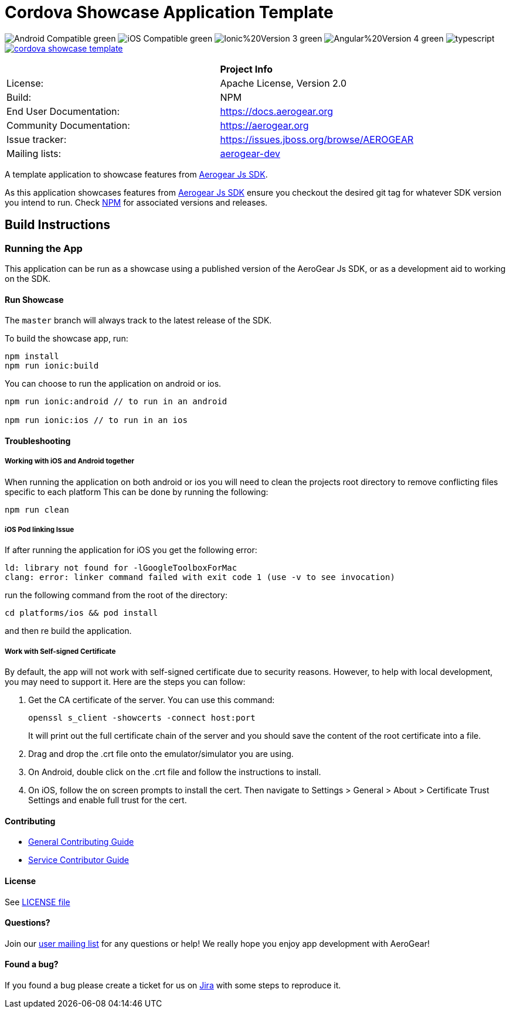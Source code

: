 = Cordova Showcase Application Template

image:https://img.shields.io/badge/Android-Compatible-green.svg[]
image:https://img.shields.io/badge/iOS-Compatible-green.svg[]
image:https://img.shields.io/badge/Ionic%20Version-3-green.svg[]
image:https://img.shields.io/badge/Angular%20Version-4-green.svg[]
image:https://badges.frapsoft.com/typescript/code/typescript.svg?v=101[]
image:https://circleci.com/gh/aerogear/cordova-showcase-template.svg?&style=shield[link=https://circleci.com/gh/aerogear/cordova-showcase-template]

[width="85%"]
|===========================================================================================================
|                 | *Project Info*                                                                            
| License:        | Apache License, Version 2.0                                                             
| Build:          | NPM                                                                                     
| End User Documentation:  | link:https://docs.aerogear.org[]                                                 
| Community Documentation: | link:https://aerogear.org[]                                                      
| Issue tracker:  | link:https://issues.jboss.org/browse/AEROGEAR[] 
| Mailing lists:  | link:https://groups.google.com/forum/#!forum/aerogear[aerogear-dev] 
|===========================================================================================================

A template application to showcase features from link:https://github.com/aerogear/aerogear-js-sdk[Aerogear Js SDK].

As this application showcases features from link:https://github.com/aerogear/aerogear-js-sdk[Aerogear Js SDK] ensure you checkout the desired git tag for whatever SDK version you intend to run. Check link:https://www.npmjs.com/org/aerogear[NPM] for associated versions and releases.

== Build Instructions

=== Running the App
This application can be run as a showcase using a published version of the AeroGear Js SDK, or as a development aid to working on the SDK.

==== Run Showcase
The `master` branch will always track to the latest release of the SDK.

To build the showcase app, run:
```
npm install
npm run ionic:build
```
You can choose to run the application on android or ios.
```
npm run ionic:android // to run in an android

npm run ionic:ios // to run in an ios
```

==== Troubleshooting

===== Working with iOS and Android together
When running the application on both android or ios you will need to clean the projects root directory to remove conflicting files specific to each platform
This can be done by running the following:
```
npm run clean
```

===== iOS Pod linking Issue
If after running the application for iOS you get the following error: 
```
ld: library not found for -lGoogleToolboxForMac
clang: error: linker command failed with exit code 1 (use -v to see invocation)
```

run the following command from the root of the directory:
```
cd platforms/ios && pod install
```

and then re build the application.

===== Work with Self-signed Certificate

By default, the app will not work with self-signed certificate due to security reasons. However, to help with local development, you may need to support it.  Here are the steps you can follow:

1. Get the CA certificate of the server. You can use this command:
+
[source, bash]
----
openssl s_client -showcerts -connect host:port
---- 
+
It will print out the full certificate chain of the server and you should save the content of the root certificate into a file.

2. Drag and drop the .crt file onto the emulator/simulator you are using.

3. On Android, double click on the .crt file and follow the instructions to install.

4. On iOS, follow the on screen prompts to install the cert. Then navigate to Settings > General > About > Certificate Trust Settings and enable full trust for the cert.

==== Contributing

* link:./CONTRIBUTING.md[General Contributing Guide]
* link:./docs/contrib/contributing-guide.adoc[Service Contributor Guide]

==== License

See link:https://github.com/aerogear/cordova-showcase-template/blob/master/LICENSE[LICENSE file]

==== Questions?

Join our link:https://groups.google.com/forum/#!forum/aerogear[user mailing list] for any questions or help! We really hope you enjoy app development with AeroGear!

==== Found a bug?

If you found a bug please create a ticket for us on link:https://issues.jboss.org/browse/AEROGEAR[Jira] with some steps to reproduce it.

